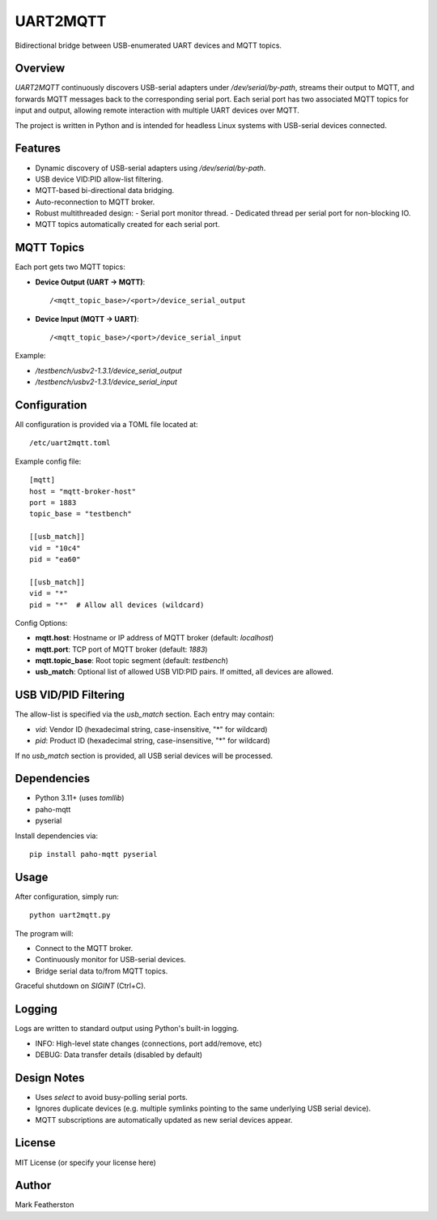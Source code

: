 UART2MQTT
=========

Bidirectional bridge between USB-enumerated UART devices and MQTT topics.

Overview
--------

`UART2MQTT` continuously discovers USB-serial adapters under `/dev/serial/by-path`, streams their output to MQTT, and forwards MQTT messages back to the corresponding serial port. Each serial port has two associated MQTT topics for input and output, allowing remote interaction with multiple UART devices over MQTT.

The project is written in Python and is intended for headless Linux systems with USB-serial devices connected.

Features
--------

- Dynamic discovery of USB-serial adapters using `/dev/serial/by-path`.
- USB device VID:PID allow-list filtering.
- MQTT-based bi-directional data bridging.
- Auto-reconnection to MQTT broker.
- Robust multithreaded design:
  - Serial port monitor thread.
  - Dedicated thread per serial port for non-blocking IO.
- MQTT topics automatically created for each serial port.

MQTT Topics
------------

Each port gets two MQTT topics:

- **Device Output (UART → MQTT)**::
  
    /<mqtt_topic_base>/<port>/device_serial_output

- **Device Input (MQTT → UART)**::
  
    /<mqtt_topic_base>/<port>/device_serial_input

Example:

- `/testbench/usbv2-1.3.1/device_serial_output`
- `/testbench/usbv2-1.3.1/device_serial_input`

Configuration
-------------

All configuration is provided via a TOML file located at::

    /etc/uart2mqtt.toml

Example config file::

    [mqtt]
    host = "mqtt-broker-host"
    port = 1883
    topic_base = "testbench"

    [[usb_match]]
    vid = "10c4"
    pid = "ea60"

    [[usb_match]]
    vid = "*"
    pid = "*"  # Allow all devices (wildcard)

Config Options:

- **mqtt.host**: Hostname or IP address of MQTT broker (default: `localhost`)
- **mqtt.port**: TCP port of MQTT broker (default: `1883`)
- **mqtt.topic_base**: Root topic segment (default: `testbench`)
- **usb_match**: Optional list of allowed USB VID:PID pairs. If omitted, all devices are allowed.

USB VID/PID Filtering
---------------------

The allow-list is specified via the `usb_match` section. Each entry may contain:

- `vid`: Vendor ID (hexadecimal string, case-insensitive, "*" for wildcard)
- `pid`: Product ID (hexadecimal string, case-insensitive, "*" for wildcard)

If no `usb_match` section is provided, all USB serial devices will be processed.

Dependencies
------------

- Python 3.11+ (uses `tomllib`)
- paho-mqtt
- pyserial

Install dependencies via::

    pip install paho-mqtt pyserial

Usage
-----

After configuration, simply run::

    python uart2mqtt.py

The program will:

- Connect to the MQTT broker.
- Continuously monitor for USB-serial devices.
- Bridge serial data to/from MQTT topics.

Graceful shutdown on `SIGINT` (Ctrl+C).

Logging
-------

Logs are written to standard output using Python's built-in logging.

- INFO: High-level state changes (connections, port add/remove, etc)
- DEBUG: Data transfer details (disabled by default)

Design Notes
------------

- Uses `select` to avoid busy-polling serial ports.
- Ignores duplicate devices (e.g. multiple symlinks pointing to the same underlying USB serial device).
- MQTT subscriptions are automatically updated as new serial devices appear.

License
-------

MIT License (or specify your license here)

Author
------

Mark Featherston
